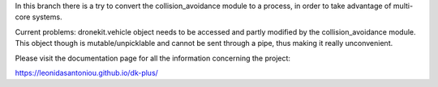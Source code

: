 In this branch there is a try to convert the collision_avoidance module to a process, in order to take advantage of multi-core systems. 

Current problems: dronekit.vehicle object needs to be accessed and partly modified by the collision_avoidance module. This object though is mutable/unpicklable and cannot be sent through a pipe, thus making it really unconvenient. 



Please visit the documentation page for all the information concerning the project:

https://leonidasantoniou.github.io/dk-plus/
